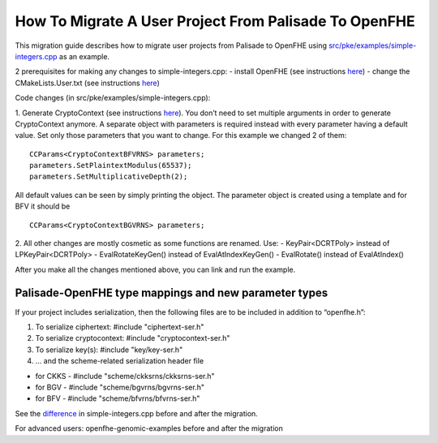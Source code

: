 How To Migrate A User Project From Palisade To OpenFHE
====================================
This migration guide describes how to migrate user projects from Palisade to OpenFHE using `src/pke/examples/simple-integers.cpp <https://github.com/openfheorg/openfhe-development/blob/main/src/pke/examples/simple-integers.cpp>`_ as an example.

2 prerequisites for making any changes to simple-integers.cpp:
- install OpenFHE (see instructions `here <https://openfhe-development.readthedocs.io/en/latest/sphinx_rsts/intro/installation/installation.html>`_)
- change the CMakeLists.User.txt (see instructions `here <https://github.com/openfheorg/openfhe-development/tree/main/src/pke/examples#how-to-link-your-own-project-after-having-openfhe-installed>`_)

Code changes (in src/pke/examples/simple-integers.cpp):

1. Generate CryptoContext (see instructions `here <https://github.com/openfheorg/openfhe-development/tree/main/src/pke/examples#generating-cryptocontext-using-gencryptocontext>`_).
You don’t need to set multiple arguments in order to generate CryptoContext anymore. A separate object with parameters is required instead with every parameter having a default value. Set only those parameters that you want to change.
For this example we changed 2 of them:

::

    CCParams<CryptoContextBFVRNS> parameters;
    parameters.SetPlaintextModulus(65537);
    parameters.SetMultiplicativeDepth(2);

All default values can be seen by simply printing the object.
The parameter object is created using a template and for BFV it should be

::

    CCParams<CryptoContextBGVRNS> parameters;

2. All other changes are mostly cosmetic as some functions are renamed. Use:
- KeyPair<DCRTPoly> instead of LPKeyPair<DCRTPoly>
- EvalRotateKeyGen() instead of EvalAtIndexKeyGen()
- EvalRotate() instead of EvalAtIndex()

After you make all the changes mentioned above, you can link and run the example.

Palisade-OpenFHE type mappings and new parameter types
-----------------------------

.. csv-table:: components
   :header: "Palisade", "OpenFHE"
   ^^^^^^^^^^^^^^^^^^^^^
   :header: "Arguments to cryptoContext->Enable()", ""
   "ENCRYPTION","PKE"
   "PRE","PRE"
   "SHE","LEVELEDSHE"
   "LEVELEDSHE","LEVELEDSHE"
   "ADVANCEDSHE","ADVANCEDSHE"
   "MULTIPARTY","MULTIPARTY"
   "FHE","FHE"
   ^^^^^^^^^^^^^^^^^^^^^
   :header: "MODE","SecretKeyDist"
   "RLWE","GAUSSIAN"
   "OPTIMIZED","UNIFORM_TERNARY"
   "SPARSE","SPARSE_TERNARY"
   ^^^^^^^^^^^^^^^^^^^^^
   :header: "KeySwitchTechnique","KeySwitchTechnique"
   "HYBRID","HYBRID"
   "BV","BV"
   "GHS","No longer supported"
   ^^^^^^^^^^^^^^^^^^^^^
   :header: "RescalingTechnique","ScalingTechnique"
   "APPROXRESCALE","FIXEDMANUAL"
   "APPROXAUTO","FIXEDAUTO"
   "EXACTRESCALE","FLEXIBLEAUTO"
   "","FLEXIBLEAUTOEXT (new)"
   "","NORESCALE (new)"
   ^^^^^^^^^^^^^^^^^^^^^
   :header: "BFV CryptoContext Call","MultiplicationTechnique (BFV only)"
   "genCryptoContextBFVrnsB","BEHZ"
   "genCryptoContextBFVrns","HPS"
   "","HPSPOVERQ (new)"
   "","HPSPOVERQLEVELED (new)"


If your project includes serialization, then the following files are to be included in addition to “openfhe.h”:

1. To serialize ciphertext: #include "ciphertext-ser.h"

2. To serialize cryptocontext: #include "cryptocontext-ser.h"

3. To serialize key(s): #include "key/key-ser.h"

4. … and the scheme-related serialization header file

- for CKKS - #include "scheme/ckksrns/ckksrns-ser.h"
- for BGV - #include "scheme/bgvrns/bgvrns-ser.h"
- for BFV - #include "scheme/bfvrns/bfvrns-ser.h"

See the `difference <https://github.com/openfheorg/openfhe-development/compare/a98984b..e6151ad>`_ in simple-integers.cpp before and after the migration.

For advanced users: openfhe-genomic-examples before and after the migration
